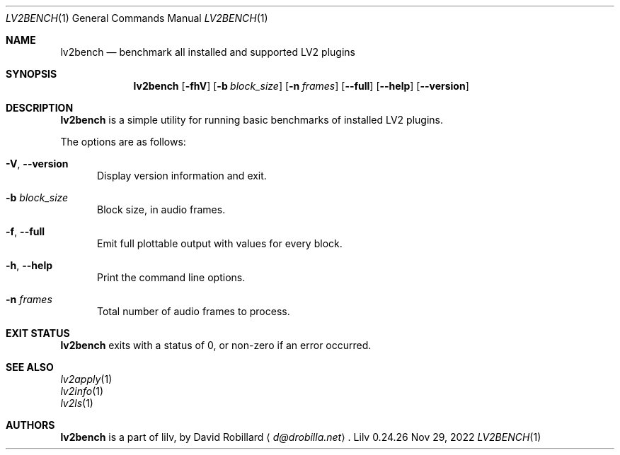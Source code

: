 .\" # Copyright 2024 David Robillard <d@drobilla.net>
.\" # SPDX-License-Identifier: ISC
.Dd Nov 29, 2022
.Dt LV2BENCH 1
.Os Lilv 0.24.26
.Sh NAME
.Nm lv2bench
.Nd benchmark all installed and supported LV2 plugins
.Sh SYNOPSIS
.Nm lv2bench
.Op Fl fhV
.Op Fl b Ar block_size
.Op Fl n Ar frames
.Op Fl Fl full
.Op Fl Fl help
.Op Fl Fl version
.Sh DESCRIPTION
.Nm
is a simple utility for running basic benchmarks of installed LV2 plugins.
.Pp
The options are as follows:
.Pp
.Bl -tag -compact -width 3n
.It Fl V , Fl Fl version
Display version information and exit.
.Pp
.It Fl b Ar block_size
Block size, in audio frames.
.Pp
.It Fl f , Fl Fl full
Emit full plottable output with values for every block.
.Pp
.It Fl h , Fl Fl help
Print the command line options.
.Pp
.It Fl n Ar frames
Total number of audio frames to process.
.El
.Sh EXIT STATUS
.Nm
exits with a status of 0, or non-zero if an error occurred.
.Sh SEE ALSO
.Bl -item -compact
.It
.Xr lv2apply 1
.It
.Xr lv2info 1
.It
.Xr lv2ls 1
.El
.Sh AUTHORS
.Nm
is a part of lilv, by
.An David Robillard
.Aq Mt d@drobilla.net .
